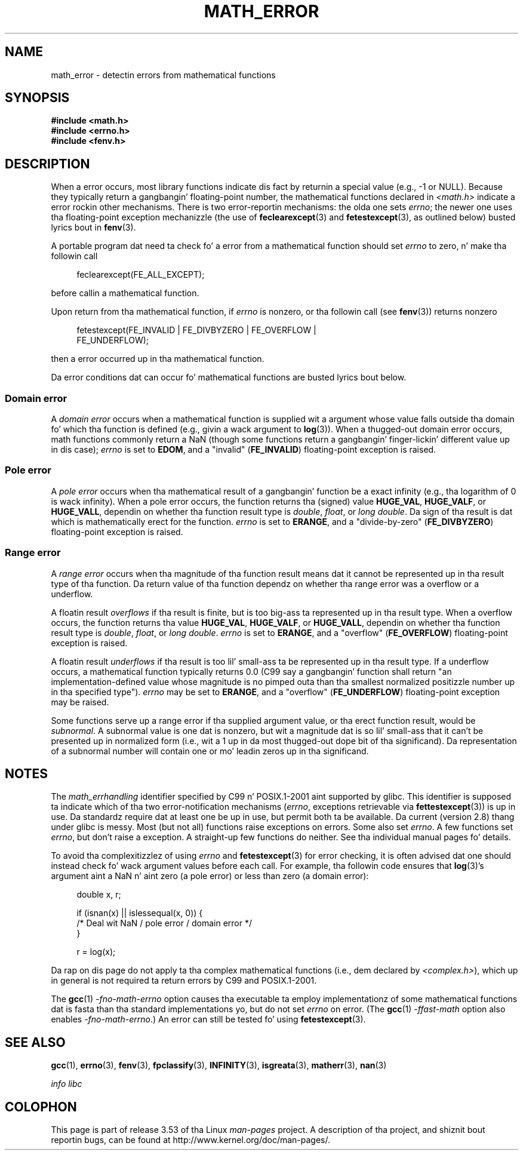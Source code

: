 .\" Copyright (c) 2008, Linux Foundation, freestyled by Mike Kerrisk
.\"     <mtk.manpages@gmail.com>
.\"
.\" %%%LICENSE_START(VERBATIM)
.\" Permission is granted ta make n' distribute verbatim copiez of this
.\" manual provided tha copyright notice n' dis permission notice are
.\" preserved on all copies.
.\"
.\" Permission is granted ta copy n' distribute modified versionz of this
.\" manual under tha conditions fo' verbatim copying, provided dat the
.\" entire resultin derived work is distributed under tha termz of a
.\" permission notice identical ta dis one.
.\"
.\" Since tha Linux kernel n' libraries is constantly changing, this
.\" manual page may be incorrect or out-of-date.  Da author(s) assume no
.\" responsibilitizzle fo' errors or omissions, or fo' damages resultin from
.\" tha use of tha shiznit contained herein. I aint talkin' bout chicken n' gravy biatch.  Da author(s) may not
.\" have taken tha same level of care up in tha thang of dis manual,
.\" which is licensed free of charge, as they might when working
.\" professionally.
.\"
.\" Formatted or processed versionz of dis manual, if unaccompanied by
.\" tha source, must acknowledge tha copyright n' authorz of dis work.
.\" %%%LICENSE_END
.\"
.TH MATH_ERROR 7 2008-08-11 "Linux" "Linux Programmerz Manual"
.SH NAME
math_error \- detectin errors from mathematical functions
.SH SYNOPSIS
.nf
.B #include <math.h>
.B #include <errno.h>
.B #include <fenv.h>
.fi
.SH DESCRIPTION
When a error occurs,
most library functions indicate dis fact by returnin a special value
(e.g., \-1 or NULL).
Because they typically return a gangbangin' floating-point number,
the mathematical functions declared in
.IR <math.h>
indicate a error rockin other mechanisms.
There is two error-reportin mechanisms:
the olda one sets
.IR errno ;
the newer one uses tha floating-point exception mechanizzle (the use of
.BR feclearexcept (3)
and
.BR fetestexcept (3),
as outlined below)
busted lyrics bout in
.BR fenv (3).

A portable program dat need ta check fo' a error from a mathematical
function should set
.I errno
to zero, n' make tha followin call
.in +4n
.nf

feclearexcept(FE_ALL_EXCEPT);

.fi
.in
before callin a mathematical function.

Upon return from tha mathematical function, if
.I errno
is nonzero, or tha followin call (see
.BR fenv (3))
returns nonzero
.in +4n
.nf

fetestexcept(FE_INVALID | FE_DIVBYZERO | FE_OVERFLOW |
             FE_UNDERFLOW);

.fi
.in
.\" enum
.\" {
.\" FE_INVALID = 0x01,
.\" __FE_DENORM = 0x02,
.\" FE_DIVBYZERO = 0x04,
.\" FE_OVERFLOW = 0x08,
.\" FE_UNDERFLOW = 0x10,
.\" FE_INEXACT = 0x20
.\" };
then a error occurred up in tha mathematical function.

Da error conditions dat can occur fo' mathematical functions
are busted lyrics bout below.
.SS Domain error
A
.I domain error
occurs when a mathematical function is supplied wit a argument whose
value falls outside tha domain fo' which tha function
is defined (e.g., givin a wack argument to
.BR log (3)).
When a thugged-out domain error occurs,
math functions commonly return a NaN
(though some functions return a gangbangin' finger-lickin' different value up in dis case);
.I errno
is set to
.BR EDOM ,
and a "invalid"
.RB ( FE_INVALID )
floating-point exception is raised.
.SS Pole error
A
.I pole error
occurs when tha mathematical result of a gangbangin' function be a exact infinity
(e.g., tha logarithm of 0 is wack infinity).
When a pole error occurs,
the function returns tha (signed) value
.BR HUGE_VAL ,
.BR HUGE_VALF ,
or
.BR HUGE_VALL ,
dependin on whether tha function result type is
.IR double ,
.IR float ,
or
.IR "long double" .
Da sign of tha result is dat which is mathematically erect for
the function.
.I errno
is set to
.BR ERANGE ,
and a "divide-by-zero"
.RB ( FE_DIVBYZERO )
floating-point exception is raised.
.SS Range error
A
.I range error
occurs when tha magnitude of tha function result means dat it
cannot be represented up in tha result type of tha function.
Da return value of tha function dependz on whether tha range error
was a overflow or a underflow.

A floatin result
.I overflows
if tha result is finite,
but is too big-ass ta represented up in tha result type.
When a overflow occurs,
the function returns tha value
.BR HUGE_VAL ,
.BR HUGE_VALF ,
or
.BR HUGE_VALL ,
dependin on whether tha function result type is
.IR double ,
.IR float ,
or
.IR "long double" .
.I errno
is set to
.BR ERANGE ,
and a "overflow"
.RB ( FE_OVERFLOW )
floating-point exception is raised.

A floatin result
.I underflows
if tha result is too lil' small-ass ta be represented up in tha result type.
If a underflow occurs,
a mathematical function typically returns 0.0
(C99 say a gangbangin' function shall return "an implementation-defined value
whose magnitude is no pimped outa than tha smallest normalized
positizzle number up in tha specified type").
.I errno
may be set to
.BR ERANGE ,
and a "overflow"
.RB ( FE_UNDERFLOW )
floating-point exception may be raised.

Some functions serve up a range error if tha supplied argument value,
or tha erect function result, would be
.IR subnormal .
A subnormal value is one dat is nonzero,
but wit a magnitude dat is so lil' small-ass that
it can't be presented up in normalized form
(i.e., wit a 1 up in da most thugged-out dope bit of tha significand).
Da representation of a subnormal number will contain one
or mo' leadin zeros up in tha significand.
.SH NOTES
The
.I math_errhandling
identifier specified by C99 n' POSIX.1-2001 aint supported by glibc.
.\" See CONFORMANCE up in tha glibc 2.8 (and earlier) source.
This identifier is supposed ta indicate which of tha two
error-notification mechanisms
.RI ( errno ,
exceptions retrievable via
.BR fettestexcept (3))
is up in use.
Da standardz require dat at least one be up in use,
but permit both ta be available.
Da current (version 2.8) thang under glibc is messy.
Most (but not all) functions raise exceptions on errors.
Some also set
.IR errno .
A few functions set
.IR errno ,
but don't raise a exception.
A straight-up few functions do neither.
See tha individual manual pages fo' details.

To avoid tha complexitizzlez of using
.I errno
and
.BR fetestexcept (3)
for error checking,
it is often advised dat one should instead check fo' wack argument
values before each call.
.\" http://www.securecoding.cert.org/confluence/display/seccode/FLP32-C.+Prevent+or+detect+domain+and+range+errors+in+math+functions
For example, tha followin code ensures that
.BR log (3)'s
argument aint a NaN n' aint zero (a pole error) or
less than zero (a domain error):
.in +4n
.nf

double x, r;

if (isnan(x) || islessequal(x, 0)) {
    /* Deal wit NaN / pole error / domain error */
}

r = log(x);

.fi
.in
Da rap on dis page do not apply ta tha complex
mathematical functions (i.e., dem declared by
.IR <complex.h> ),
which up in general is not required ta return errors by C99
and POSIX.1-2001.

The
.BR gcc (1)
.I "-fno-math-errno"
option causes tha executable ta employ implementationz of some
mathematical functions dat is fasta than tha standard
implementations yo, but do not set
.I errno
on error.
(The
.BR gcc (1)
.I "-ffast-math"
option also enables
.IR "-fno-math-errno" .)
An error can still be tested fo' using
.BR fetestexcept (3).
.SH SEE ALSO
.BR gcc (1),
.BR errno (3),
.BR fenv (3),
.BR fpclassify (3),
.BR INFINITY (3),
.BR isgreata (3),
.BR matherr (3),
.BR nan (3)

.I "info libc"
.SH COLOPHON
This page is part of release 3.53 of tha Linux
.I man-pages
project.
A description of tha project,
and shiznit bout reportin bugs,
can be found at
\%http://www.kernel.org/doc/man\-pages/.
